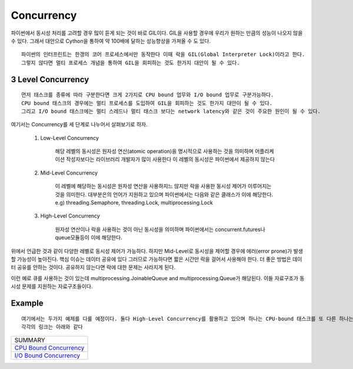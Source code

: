 Concurrency
===========

파이썬에서 동시성 처리를 고려할 경우 많이 듣게 되는 것이 바로 GIL이다. GIL을 사용할 경우에 우리가 원하는 만큼의 성능이 나오지 않을 수 있다.
그래서 대안으로 Cython을 통하여 약 100배에 달하는 성능향상을 가져올 수 도 있다.

::

    파이썬의 인터프린트는 한갱의 코어 프로세스에서만 동작한다 이때 락을 GIL(Global Interpreter Lock)이라고 한다.
    그렇지 않다면 멀티 프로세스 개념을 통하여 GIL을 회피하는 것도 한가지 대안이 될 수 있다.


3 Level Concurrency
-------------------

::

    먼저 태스크를 종류에 따라 구분한다면 크게 2가지로 CPU bound 업무와 I/O bound 업무로 구분가능하다.
    CPU bound 태스크의 경우에는 멀티 프로세스를 도입하여 GIL을 회피하는 것도 한가지 대안이 될 수 있다.
    그리고 I/O bound 태스크에는 멀티 스레드나 멀티 태스크 보다는 network latency와 같은 것이 주요한 원인이 될 수 있다.


여기서는 Concurrency를 세 단계로 나누어서 살펴보기로 하자.

    1. Low-Level Concurrency

        해당 레벨의 동시성은 원자성 연산(atomic operation)을 명시적으로 사용하는 것을 의미하며 어플리케이션 작성자보다는 라이브러리 개발자가 많이 사용한다
        이 레벨의 동시성은 파이썬에서 제공하지 않는다

    2. Mid-Level Concurrency

        이 레벨에 해당하는 동시성은 원자성 연산을 사용하지느 않지만 락을 사용한 동시성 제어가 이루어지는 것을 의미한다. 대부분은의 언어가 지원하고 있으며 파이썬에서는 다음와 같은 클래스가 이에 해당한다.
        e.g) threading.Semaphore, threading.Lock, multiprocessing.Lock

    3. High-Level Concurrency

        원자성 연산이나 락을 사용하는 것이 아닌 동시성을 의미하며 파이썬에서는 concurrent.futures나 queue모듈등이 이에 해당한다.


위에서 언급한 것과 같이 다양한 레벨로 동시성 제어가 가능하다. 하지만 Mid-Level로 동시성을 제어할 경우에 에러(error prone)가 발생할 가능성이 높아진다. 핵심 이슈는 데이터 공유에 있다
그러므로 가능하다면 짧은 시간만 락을 걸어서 사용해야 한다. 더 좋은 방법은 데이터 공유를 안하는 것이다. 공유하지 않는다면 락에 대한 문제는 사라지게 된다.

이런 예로 큐를 사용하는 것이 있는데 multiprocessing.JoinableQueue and multiprocessing.Queue가 해당된다. 이들 자료구조가 동시성 문제를 지원하는 자료구조들이다.

Example
-------
::

    여기에서는 두가지 예제를 다룰 예정이다. 둘다 High-Level Concurrency를 활용하고 있으며 하나는 CPU-bound 태스크를 또 다른 하나는 I/O-bound 태스크에 해당한다.
    각각의 링크는 아래와 같다


+-------------------------------+
|           SUMMARY             |
+-------------------------------+
|     `CPU Bound Concurrency`_  |
+-------------------------------+
|     `I/O Bound Concurrency`_  |
+-------------------------------+


.. _`CPU Bound Concurrency`: ./cpu-bound-concurrency/README.rst
.. _`I/O Bound Concurrency`: ./io-bound-concurrency/README.rst



